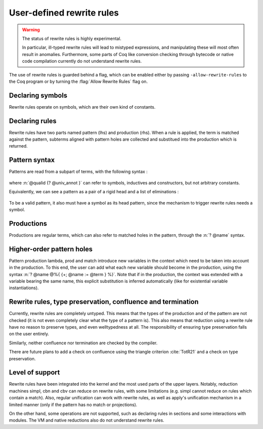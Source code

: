 .. _rewrite_rules:

User-defined rewrite rules
==========================

.. warning::

   The status of rewrite rules is highly experimental.

   In particular, ill-typed rewrite rules will lead to mistyped expressions,
   and manipulating these will most often result in anomalies.
   Furthermore, some parts of Coq like conversion checking through bytecode or native code
   compilation currently do not understand rewrite rules.


The use of rewrite rules is guarded behind a flag, which can be enabled
either by passing ``-allow-rewrite-rules`` to the
Coq program or by turning the :flag:`Allow Rewrite Rules` flag on.

.. flag:: Allow Rewrite Rules

   This :term:`flag` enables the use of rewrite rules.
   It is disabled by default and cannot be disabled once enabled.
   The command-line flag ``-allow-rewrite-rules`` enables rewrite rules at
   startup.

   .. exn:: Rewrite rule declaration requires enabling the flag "Allow Rewrite Rules".
      :undocumented:

Declaring symbols
-----------------

Rewrite rules operate on symbols, which are their own kind of constants.

.. cmd:: {| Symbol | Symbols } {| {+ ( @assumpt ) } | @assumpt }
   :name: Symbol; Symbols

   Symbols are declared in the same way as axioms, by giving their type and using the keyword ``Symbol``.

   .. coqtop:: all

      Set Allow Rewrite Rules.
      Symbol pplus : nat -> nat -> nat.
      Notation "a ++ b" := (pplus a b).

Declaring rules
---------------

Rewrite rules have two parts named pattern (lhs) and production (rhs).
When a rule is applied, the term is matched against the pattern, subterms aligned with pattern holes are collected
and substitued into the production which is returned.

.. cmd:: Rewrite {| Rule | Rules } @ident := @rewrite_rule {* with @rewrite_rule }
  :name: Rewrite; Rule; Rules

   Rewrite rules are declared in blocks, which bear a name.

  .. prodn::
     rewrite_rule ::= @term ==> @term


  .. coqtop:: all

     Rewrite Rule pplus_rewrite :=
          ?n ++ 0 ==> ?n
     with ?n ++ S ?m ==> S (?n ++ ?m)
     with 0 ++ ?n ==> ?n
     with S ?n ++ ?m ==> S (?n ++ ?m).

Pattern syntax
--------------

Patterns are read from a subpart of terms, with the following syntax :

  .. prodn::
     pat ::= @qualid {? @univ_annot }
     | @pat {+ @arg_pat }
     | @pat .( @qualid {? @univ_annot } )
     | match @pat {? as @name in @qualid {* {| @name | _ } } } {? return @arg_pat } with {? %| } {*| @qualid {* {| @name | _ } } => @arg_pat } end
     | fun ({+ @name } {? : @arg_pat}) => @arg_pat
     | forall ({+ @name } {? : @arg_pat}), @arg_pat
     arg_pat ::= ? @name | _ | @pat

where :n:`@qualid {? @univ_annot }` can refer to symbols, inductives and constructors, but not arbitrary constants.

Equivalently, we can see a pattern as a pair of a rigid head and a list of eliminations :

  .. prodn::
     head_pat ::= @qualid {? @univ_annot }
     | fun ({+ @name } {? : @arg_pat}) => @arg_pat
     | forall ({+ @name } {? : @arg_pat}), @arg_pat
     elimination ::= <> {+ @pat }
     | <> .( @qualid {? @univ_annot } )
     | match <> {? as @name in @qualid {* {| @name | _ } } } {? return @arg_pat } with {*| @qualid {* {| @name | _ } } => @arg_pat } end
     pat ::= @head_pat {* @elimination }
     arg_pat ::= ? @name | _ | @pat

To be a valid pattern, it also must have a symbol as its head pattern, since the mechanism to trigger rewrite rules needs a symbol.

Productions
-----------

Productions are regular terms, which can also refer to matched holes in the pattern, through the :n:`? @name` syntax.


Higher-order pattern holes
--------------------------

Pattern production lambda, prod and match introduce new variables in the context which need to be taken into account in the production.
To this end, the user can add what each new variable should become in the production, using the syntax :n:`? @name @%{ {+; @name := @term } %}`.
Note that if in the production, the context was extended with a variable bearing the same name, this explicit substitution is inferred automatically (like for existential variable instantiations).


   .. coqtop:: all

      Symbol raise : forall (A : Type), A.
      Rewrite Rule raise_nat :=
         match raise nat as n return ?P with 0 => _ | S _ => _ end ==> raise ?P@{n := raise nat}.

      Symbol id : forall (A : Type), A -> A.
      Rewrite Rule id_rew :=
         id (forall (x : ?A), ?P) ?f ==> fun (x : ?A) => id ?P (?f x).

Rewrite rules, type preservation, confluence and termination
------------------------------------------------------------

Currently, rewrite rules are completely untyped. This means that the types of the production
and of the pattern are not checked (it is not even completely clear what the type of a pattern is).
This also means that reduction using a rewrite rule have no reason to preserve types, and even welltypedness at all.
The responsibility of ensuring type preservation falls on the user entirely.

Similarly, neither confluence nor termination are checked by the compiler.

There are future plans to add a check on confluence using the triangle criterion :cite:`TotR21` and a check on type preservation.

Level of support
----------------

Rewrite rules have been integrated into the kernel and the most used parts of the upper layers.
Notably, reduction machines simpl, cbn and cbv can reduce on rewrite rules, with some limitations (e.g. simpl cannot reduce on rules which contain a match).
Also, regular unification can work with rewrite rules, as well as apply's unification mechanism in a limited manner (only if the pattern has no match or projections).

On the other hand, some operations are not supported, such as declaring rules in sections and some interactions with modules.
The VM and native reductions also do not understand rewrite rules.
